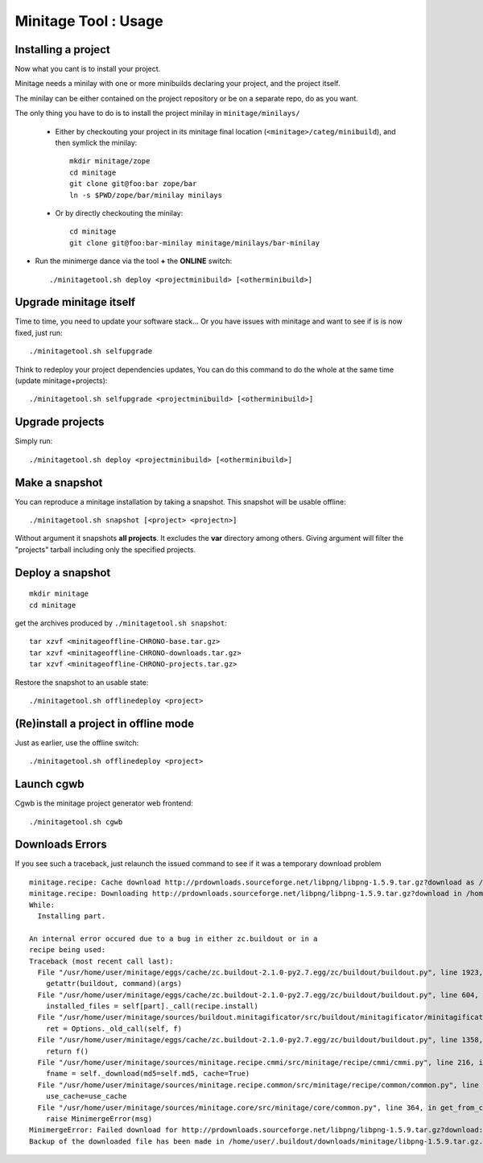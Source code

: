 Minitage Tool : Usage
################################### 

Installing a project
=====================
Now what you cant is to install your project.

Minitage needs a minilay with one or more minibuilds declaring your project, and the project itself.

The minilay can be either contained on the project repository or be on a separate repo, do as you want.


The only thing you have to do is to install the project minilay in ``minitage/minilays/``

    - Either by checkouting your project in its minitage final location (``<minitage>/categ/minibuild``), and then symlick the minilay::

        mkdir minitage/zope
        cd minitage
        git clone git@foo:bar zope/bar
        ln -s $PWD/zope/bar/minilay minilays

    - Or by directly checkouting the minilay::

        cd minitage
        git clone git@foo:bar-minilay minitage/minilays/bar-minilay

- Run the minimerge dance via the tool **+** the **ONLINE** switch::

    ./minitagetool.sh deploy <projectminibuild> [<otherminibuild>]


Upgrade minitage itself
========================
Time to time, you need to update your software stack...
Or you have issues with minitage and want to see if is is now fixed, just run::

    ./minitagetool.sh selfupgrade

Think to redeploy your project dependencies updates,
You can do this command to do the whole at the same time (update minitage+projects)::

    ./minitagetool.sh selfupgrade <projectminibuild> [<otherminibuild>]

Upgrade projects
==================
Simply run::

    ./minitagetool.sh deploy <projectminibuild> [<otherminibuild>]

Make a snapshot
========================
You can reproduce a minitage installation by taking a snapshot. This snapshot will be usable offline::

    ./minitagetool.sh snapshot [<project> <projectn>]

Without argument it snapshots **all projects**.
It excludes the **var** directory among others.
Giving argument will filter the "projects" tarball including only the specified projects.

Deploy a snapshot
========================
::

    mkdir minitage
    cd minitage

get the archives produced by ``./minitagetool.sh snapshot``::

     tar xzvf <minitageoffline-CHRONO-base.tar.gz>
     tar xzvf <minitageoffline-CHRONO-downloads.tar.gz>
     tar xzvf <minitageoffline-CHRONO-projects.tar.gz>

Restore the snapshot to an usable state::

     ./minitagetool.sh offlinedeploy <project>

(Re)install a project in offline mode
=======================================
Just as earlier, use the offline switch::

     ./minitagetool.sh offlinedeploy <project>

Launch cgwb
=============
Cgwb is the minitage project generator web frontend::

    ./minitagetool.sh cgwb

Downloads Errors
==================
If you see such a traceback, just relaunch the issued command to see if it was a temporary download problem
::

    minitage.recipe: Cache download http://prdownloads.sourceforge.net/libpng/libpng-1.5.9.tar.gz?download as /home/user/.buildout/downloads/minitage
    minitage.recipe: Downloading http://prdownloads.sourceforge.net/libpng/libpng-1.5.9.tar.gz?download in /home/user/.buildout/downloads/minitage/libpng-1.5.9.tar.gz
    While:
      Installing part.

    An internal error occured due to a bug in either zc.buildout or in a
    recipe being used:
    Traceback (most recent call last):
      File "/usr/home/user/minitage/eggs/cache/zc.buildout-2.1.0-py2.7.egg/zc/buildout/buildout.py", line 1923, in main
        getattr(buildout, command)(args)
      File "/usr/home/user/minitage/eggs/cache/zc.buildout-2.1.0-py2.7.egg/zc/buildout/buildout.py", line 604, in install
        installed_files = self[part]._call(recipe.install)
      File "/usr/home/user/minitage/sources/buildout.minitagificator/src/buildout/minitagificator/minitagificator.py", line 243, in _call
        ret = Options._old_call(self, f)
      File "/usr/home/user/minitage/eggs/cache/zc.buildout-2.1.0-py2.7.egg/zc/buildout/buildout.py", line 1358, in _call
        return f()
      File "/usr/home/user/minitage/sources/minitage.recipe.cmmi/src/minitage/recipe/cmmi/cmmi.py", line 216, in install
        fname = self._download(md5=self.md5, cache=True)
      File "/usr/home/user/minitage/sources/minitage.recipe.common/src/minitage/recipe/common/common.py", line 943, in _download
        use_cache=use_cache
      File "/usr/home/user/minitage/sources/minitage.core/src/minitage/core/common.py", line 364, in get_from_cache
        raise MinimergeError(msg)
    MinimergeError: Failed download for http://prdownloads.sourceforge.net/libpng/libpng-1.5.9.tar.gz?download:     need more than 1 value to unpack
    Backup of the downloaded file has been made in /home/user/.buildout/downloads/minitage/libpng-1.5.9.tar.gz.md5sum_mismatch.0

  
